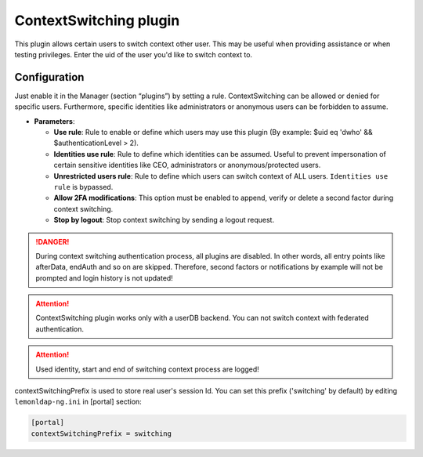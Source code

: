 ContextSwitching plugin
=======================

This plugin allows certain users to switch context other user. This may
be useful when providing assistance or when testing privileges. Enter
the uid of the user you'd like to switch context to.

Configuration
-------------

Just enable it in the Manager (section “plugins”) by setting a rule.
ContextSwitching can be allowed or denied for specific users.
Furthermore, specific identities like administrators or anonymous users
can be forbidden to assume.

-  **Parameters**:

   -  **Use rule**: Rule to enable or define which users may use this plugin
      (By example: $uid eq 'dwho' && $authenticationLevel > 2).
   -  **Identities use rule**: Rule to define which identities can be
      assumed. Useful to prevent impersonation of certain sensitive
      identities like CEO, administrators or anonymous/protected users.
   -  **Unrestricted users rule**: Rule to define which users can switch
      context of ALL users. ``Identities use rule`` is bypassed.
   -  **Allow 2FA modifications**: This option must be enabled to append,
      verify or delete a second factor during context switching.
   -  **Stop by logout**: Stop context switching by sending a logout
      request.


.. danger::

    During context switching authentication process, all
    plugins are disabled. In other words, all entry points like afterData,
    endAuth and so on are skipped. Therefore, second factors or
    notifications by example will not be prompted and login history is not updated!


.. attention::

    ContextSwitching plugin works only with a userDB
    backend. You can not switch context with federated authentication.


.. attention::

    Used identity, start and end of switching context process are logged!


contextSwitchingPrefix is used to store real user's session Id. You can
set this prefix ('switching' by default) by editing ``lemonldap-ng.ini``
in [portal] section:

.. code-block:: ini

   [portal]
   contextSwitchingPrefix = switching

